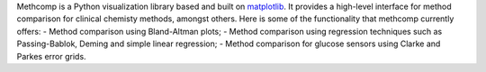Methcomp is a Python visualization library based and built on `matplotlib <https://matplotlib.org/>`_. It provides a high-level interface for method comparison for clinical chemisty methods, amongst others.
Here is some of the functionality that methcomp currently offers:
- Method comparison using Bland-Altman plots;
- Method comparison using regression techniques such as Passing-Bablok, Deming and simple linear regression;
- Method comparison for glucose sensors using Clarke and Parkes error grids.



